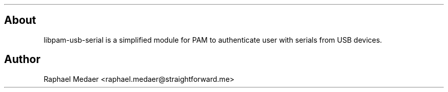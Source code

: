 .TH  "" "" 
.SH About
.PP
libpam-usb-serial is a simplified module for PAM to authenticate
user with serials from USB devices.
.SH Author
.PP
Raphael Medaer <raphael.medaer@straightforward.me>

